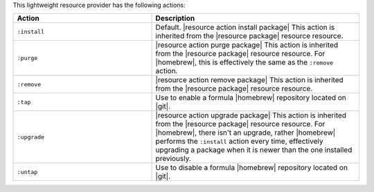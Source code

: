 .. The contents of this file are included in multiple topics.
.. This file should not be changed in a way that hinders its ability to appear in multiple documentation sets.

This lightweight resource provider has the following actions:

.. list-table::
   :widths: 200 300
   :header-rows: 1

   * - Action
     - Description
   * - ``:install``
     - Default. |resource action install package| This action is inherited from the |resource package| resource resource.
   * - ``:purge``
     - |resource action purge package| This action is inherited from the |resource package| resource resource. For |homebrew|, this is effectively the same as the ``:remove`` action.
   * - ``:remove``
     - |resource action remove package| This action is inherited from the |resource package| resource resource.
   * - ``:tap``
     - Use to enable a formula |homebrew| repository located on |git|.
   * - ``:upgrade``
     - |resource action upgrade package| This action is inherited from the |resource package| resource resource. For |homebrew|, there isn't an upgrade, rather |homebrew| performs the ``:install`` action every time, effectively upgrading a package when it is newer than the one installed previously.
   * - ``:untap``
     - Use to disable a formula |homebrew| repository located on |git|.

